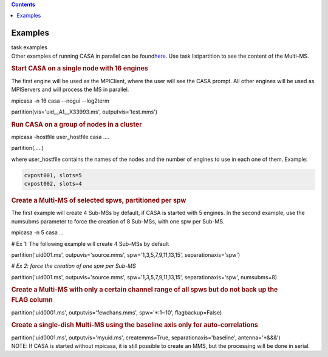 .. contents::
   :depth: 3
..

.. container::
   :name: viewlet-above-content-title

Examples
========

.. container::
   :name: viewlet-below-content-title

.. container:: documentDescription description

   task examples

.. container:: section
   :name: viewlet-above-content-body

.. container:: section
   :name: content-core

   .. container::
      :name: parent-fieldname-text

       

      Other examples of running CASA in parallel can be
      found\ `here <https://casa.nrao.edu/casadocs-devel/stable/parallel-processing/examples-of-running-casa-in-parallel>`__\ .
      Use task listpartition to see the content of the Multi-MS.

       

      .. rubric:: Start CASA on a single node with 16 engines
         :name: start-casa-on-a-single-node-with-16-engines

      The first engine will be used as the MPIClient, where the user
      will see the CASA prompt. All other engines will be used as
      MPIServers and will process the MS in parallel.

      .. container:: casa-input-box

         mpicasa -n 16 casa --nogui --log2term

         partition(vis='uid__A1__X33993.ms', outputvis='test.mms')

      .. rubric::  
         :name: section
         :class: p1

      .. rubric:: Run CASA on a group of nodes in a cluster
         :name: run-casa-on-a-group-of-nodes-in-a-cluster
         :class: p1

      .. container:: casa-input-box

         mpicasa -hostfile user_hostfile casa ....

         partition(.....)

      where user_hostfile contains the names of the nodes and the number
      of engines to use in each one of them. Example:

      .. code:: p1

         cvpost001, slots=5
         cvpost002, slots=4

       

      .. rubric:: Create a Multi-MS of selected spws, partitioned per
         spw
         :name: create-a-multi-ms-of-selected-spws-partitioned-per-spw

      The first example will create 4 Sub-MSs by default, if CASA is
      started with 5 engines. In the second example, use the numsubms
      parameter to force the creation of 8 Sub-MSs, with one spw per
      Sub-MS.

      .. container:: casa-input-box

         mpicasa -n 5 casa ...

         # Ex 1: The following example will create 4 Sub-MSs by default

         partition('uid001.ms', outpuvis='source.mms',
         spw='1,3,5,7,9,11,13,15', separationaxis='spw')

         # *Ex 2: force the creation of one spw per Sub-MS*

         partition('uid001.ms', outpuvis='source.mms',
         spw='1,3,5,7,9,11,13,15', separationaxis='spw', numsubms=8)

        

      .. rubric:: Create a Multi-MS with only a certain channel range of
         all spws but do not back up the FLAG column
         :name: create-a-multi-ms-with-only-a-certain-channel-range-of-all-spws-but-do-not-back-up-the-flag-column
         :class: p1

      .. container:: casa-input-box

         partition('uid0001.ms', outputvis='fewchans.mms', spw='*:1~10',
         flagbackup=False)

           

      .. rubric:: Create a single-dish Multi-MS using the baseline axis
         only for auto-correlations
         :name: create-a-single-dish-multi-ms-using-the-baseline-axis-only-for-auto-correlations

      .. container:: casa-input-box

         partition('uid0001.ms', outputvis='myuid.ms', createmms=True,
         separationaxis='baseline', antenna='*&&&')

        

      .. container:: info-box

         NOTE: If CASA is started without mpicasa, it is still possible
         to create an MMS, but the processing will be done in serial.

       

.. container:: section
   :name: viewlet-below-content-body
